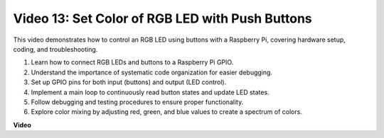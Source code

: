 
Video 13: Set Color of RGB LED with Push Buttons
=======================================================================================

This video demonstrates how to control an RGB LED using buttons with a Raspberry Pi, covering hardware setup, coding, and troubleshooting.

1. Learn how to connect RGB LEDs and buttons to a Raspberry Pi GPIO.
2. Understand the importance of systematic code organization for easier debugging.
3. Set up GPIO pins for both input (buttons) and output (LED control).
4. Implement a main loop to continuously read button states and update LED states.
5. Follow debugging and testing procedures to ensure proper functionality.
6. Explore color mixing by adjusting red, green, and blue values to create a spectrum of colors.




**Video**

.. raw:: html

    <iframe width="700" height="500" src="https://www.youtube.com/embed/UpkPVeAdcNQ?si=T1QLOYhpr0HWRKJ2" title="YouTube video player" frameborder="0" allow="accelerometer; autoplay; clipboard-write; encrypted-media; gyroscope; picture-in-picture; web-share" allowfullscreen></iframe>

